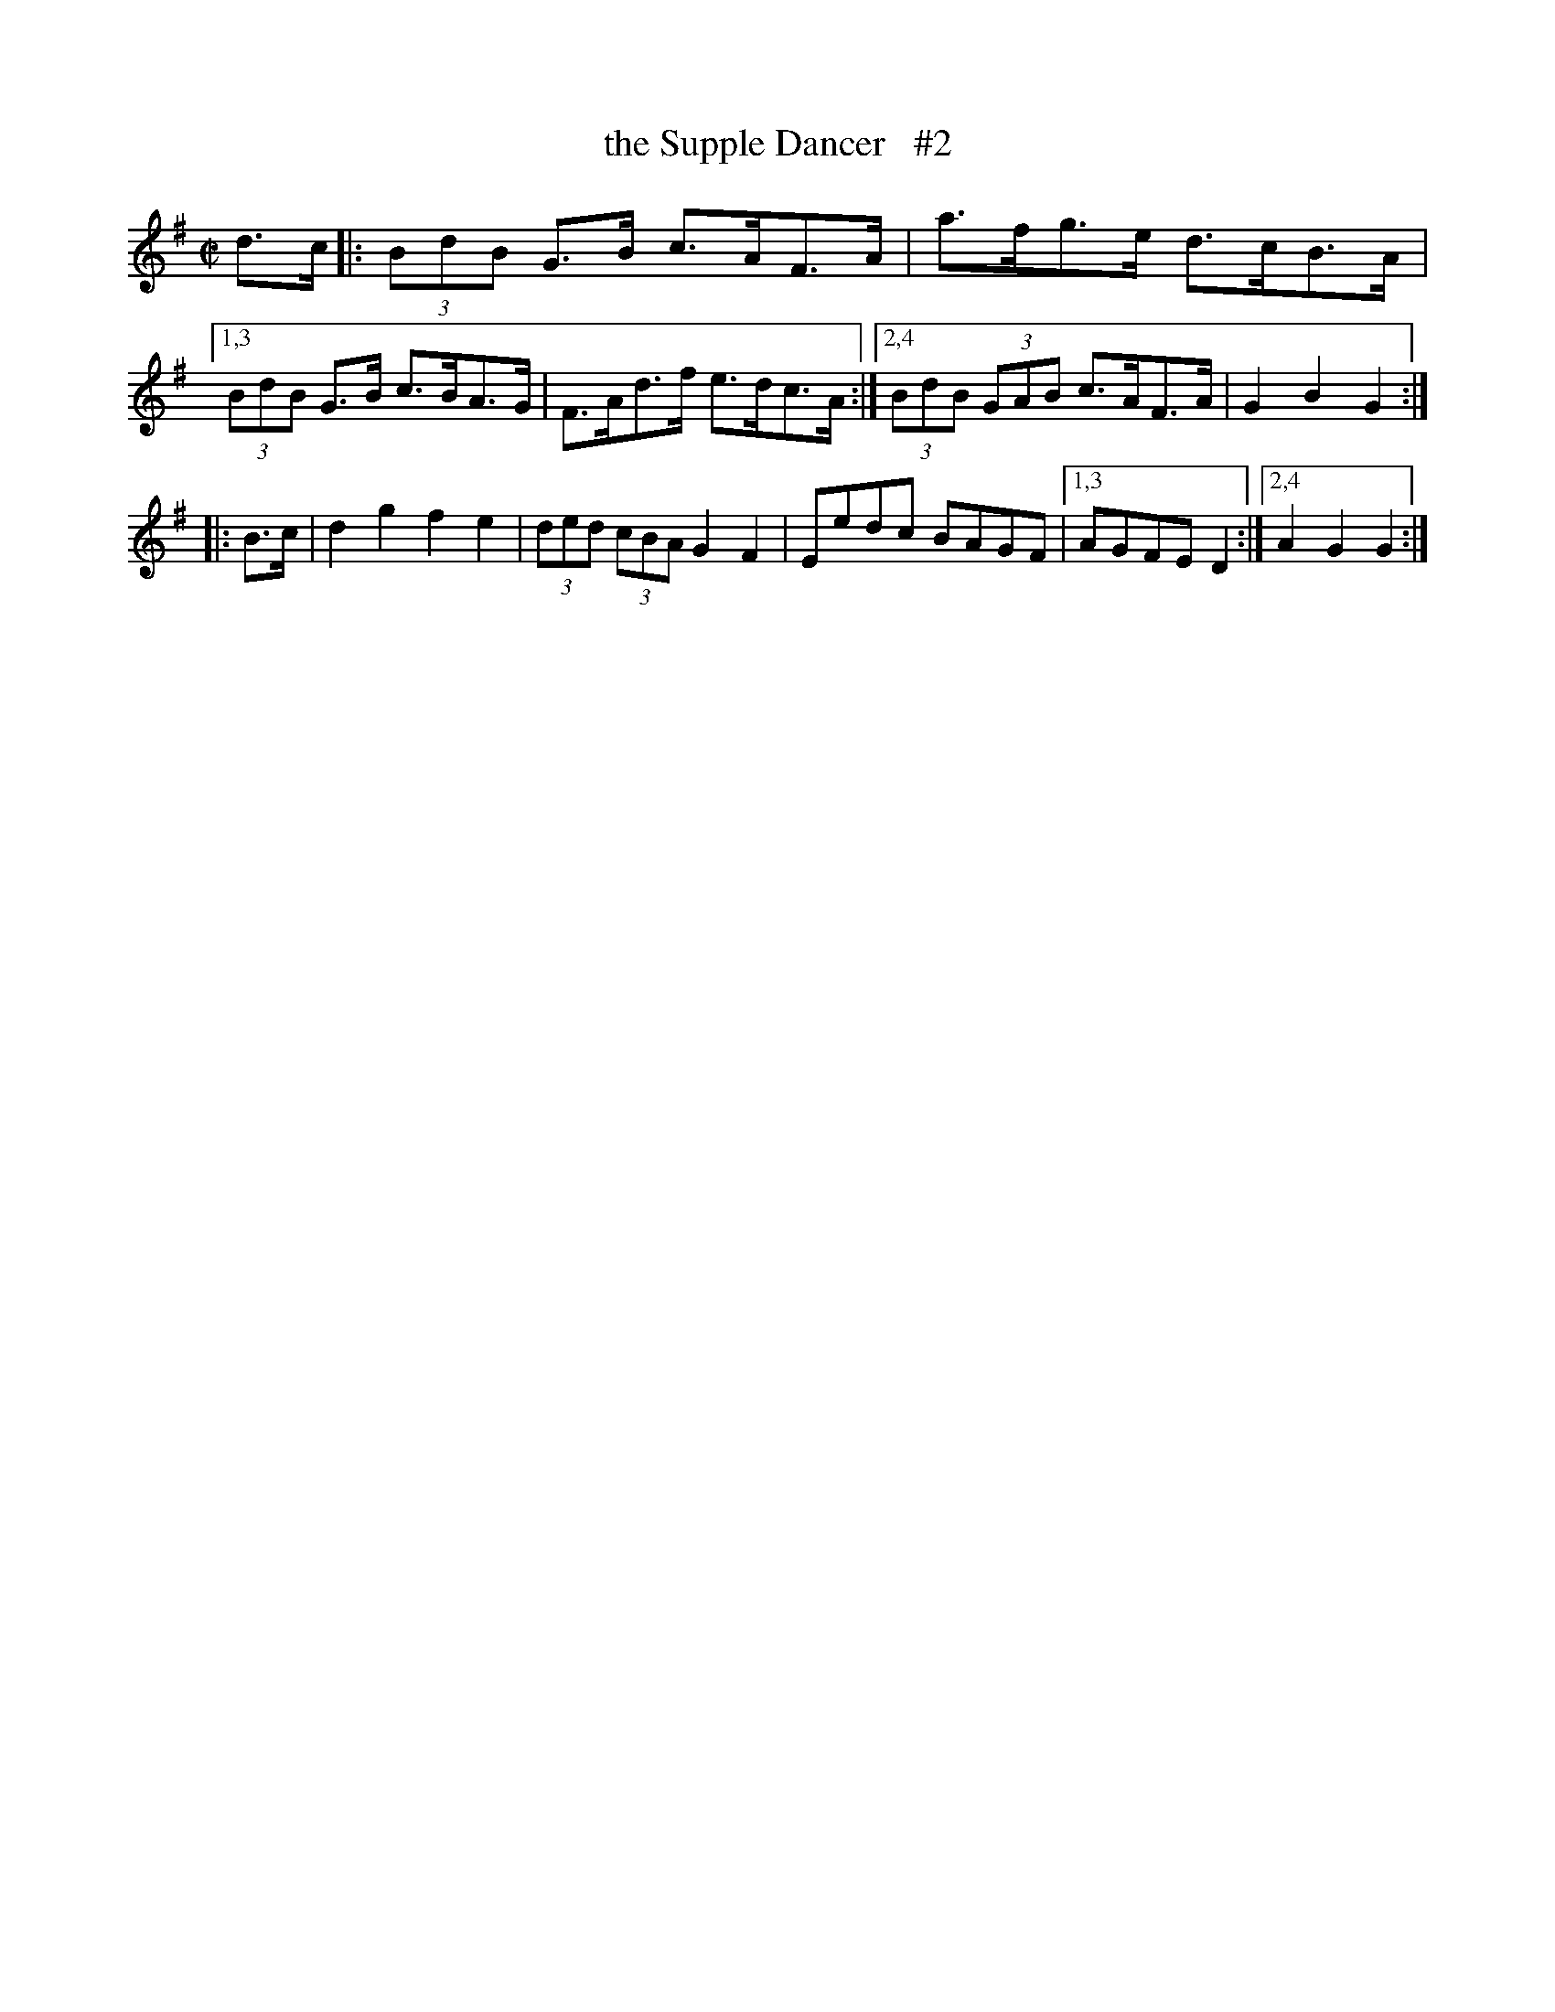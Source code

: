 X:1
T: the Supple Dancer   #2
%S:s:4 b:11(6+5)
M:C|
L:1/8
B:O'Neill's 1850 #1646
N:"collected by J. O'Neill"
K:G
d>c |:\
(3BdB G>B c>AF>A | a>fg>e d>cB>A |\
[1,3 (3BdB G>B c>BA>G | F>Ad>f e>dc>A :|\
[2,4 (3BdB (3GAB c>AF>A | G2B2 G2 :|
|: B>c |\
d2g2 f2e2 | (3ded (3cBA G2F2 | Eedc BAGF |\
[1,3 AGFE D2 :|[2,4 A2G2 G2 :|
